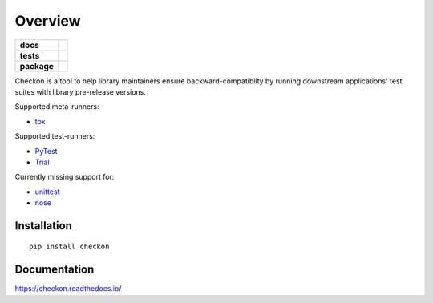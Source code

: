 ========
Overview
========

.. start-badges

.. list-table::
    :stub-columns: 1

    * - docs
      - |docs|
    * - tests
      - | |travis|
        |
    * - package
      - | |version| |wheel| |supported-versions| |supported-implementations|
        | |commits-since|

.. |docs| image:: https://readthedocs.org/projects/checkon/badge/?style=flat
    :target: https://readthedocs.org/projects/checkon
    :alt: Documentation Status


.. |travis| image:: https://img.shields.io/travis/com/metatooling/checkon/master
    :alt: Travis-CI Build Status
    :target: https://travis-ci.com/metatooling/checkon

.. |version| image:: https://img.shields.io/pypi/v/checkon.svg
    :alt: PyPI Package latest release
    :target: https://pypi.org/pypi/checkon

.. |commits-since| image:: https://img.shields.io/github/commits-since/metatooling/checkon/v0.1.4.svg
    :alt: Commits since latest release
    :target: https://github.com/metatooling/checkon/compare/v0.1.4...master

.. |wheel| image:: https://img.shields.io/pypi/wheel/checkon.svg
    :alt: PyPI Wheel
    :target: https://pypi.org/pypi/checkon

.. |supported-versions| image:: https://img.shields.io/pypi/pyversions/checkon.svg
    :alt: Supported versions
    :target: https://pypi.org/pypi/checkon

.. |supported-implementations| image:: https://img.shields.io/pypi/implementation/checkon.svg
    :alt: Supported implementations
    :target: https://pypi.org/pypi/checkon


.. end-badges


Checkon is a tool to help library maintainers ensure backward-compatibilty by running downstream applications' test suites with library pre-release versions.

Supported meta-runners:

- tox_

Supported test-runners:

- PyTest_
- Trial_


Currently missing support for:

- unittest_
- nose_


Installation
============

::

    pip install checkon

Documentation
=============


https://checkon.readthedocs.io/


.. _tox: https://tox.readthedocs.io/en/latest/index.html
.. _PyTest: https://pytest.org
.. _Trial: https://twistedmatrix.com/trac/wiki/TwistedTrial
.. _unittest: https://docs.python.org/3/library/unittest.html
.. _nose: https://nose.readthedocs.io/en/latest/
